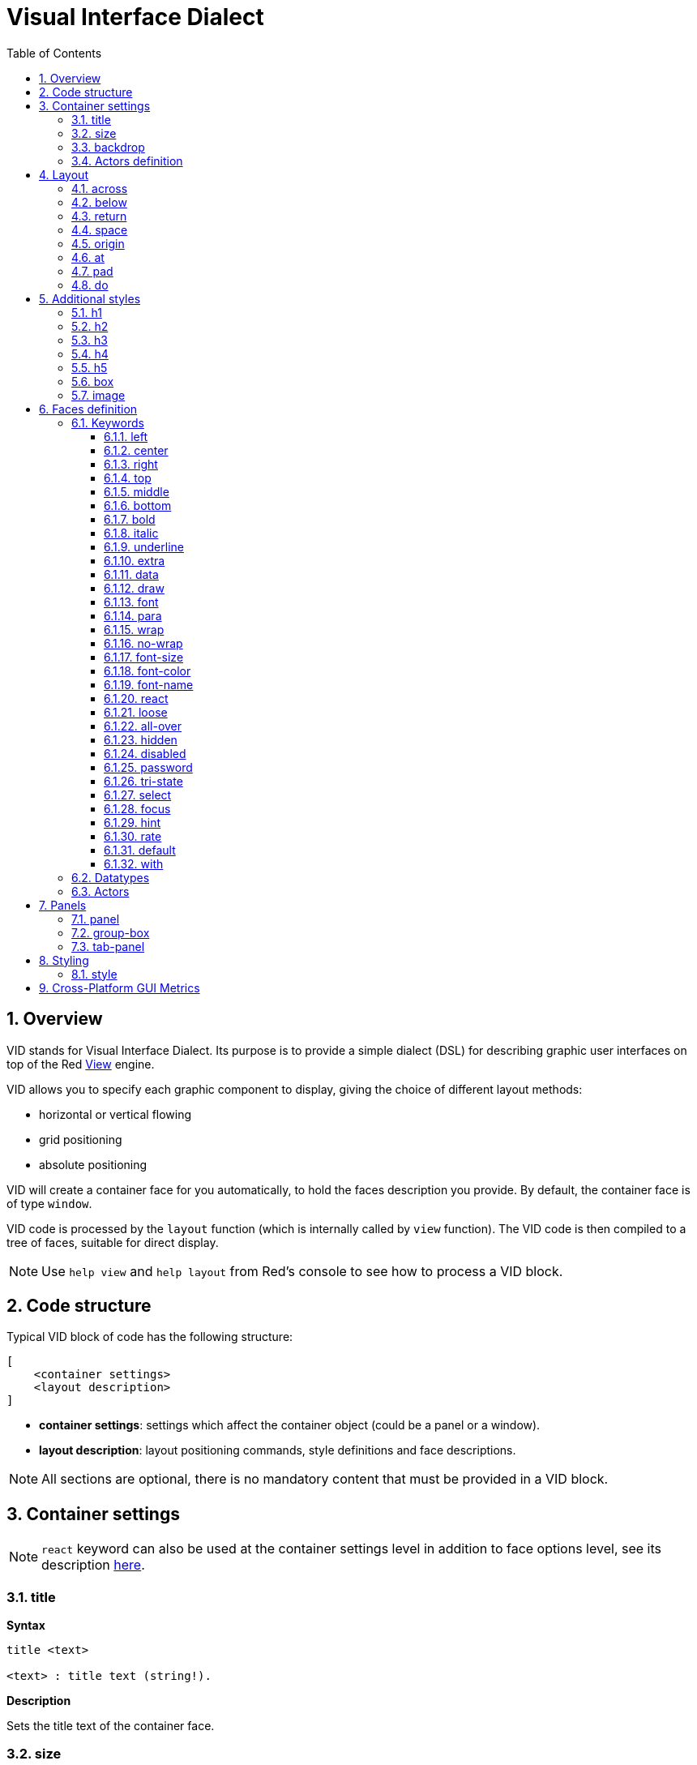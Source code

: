 = Visual Interface Dialect
:imagesdir: ../images
:toc:
:toclevels: 3
:numbered:

  
== Overview 

VID stands for Visual Interface Dialect. Its purpose is to provide a simple dialect (DSL) for describing graphic user interfaces on top of the Red link:view.html[View] engine.

VID allows you to specify each graphic component to display, giving the choice of different layout methods:

* horizontal or vertical flowing
* grid positioning
* absolute positioning

VID will create a container face for you automatically, to hold the faces description you provide. By default, the container face is of type `window`.

VID code is processed by the `layout` function (which is internally called by `view` function). The VID code is then compiled to a tree of faces, suitable for direct display.

NOTE: Use `help view` and `help layout` from Red's console to see how to process a VID block.

== Code structure 

Typical VID block of code has the following structure:

	[
	    <container settings>
	    <layout description>
	]

* *container settings*: settings which affect the container object (could be a panel or a window).

* *layout description*: layout positioning commands, style definitions and face descriptions.

NOTE: All sections are optional, there is no mandatory content that must be provided in a VID block.

== Container settings 

NOTE: `react` keyword can also be used at the container settings level in addition to face options level, see its description <<anchor:_react, here>>.


=== title

*Syntax*

----
title <text>

<text> : title text (string!).
----

*Description*

Sets the title text of the container face.


=== size 

*Syntax*

----
size <value>

<value> : width and height in pixels (pair!).
----

*Description*

Sets the size of the container face. If the size is not explicitly provided, the container's size is automatically calculated to fit its content.


=== backdrop 

*Syntax*

----
backdrop <color>

<color> : name or value of a color (word! tuple! issue!).
----

*Description*

Sets the background color of the container face.

=== Actors definition

Container's actors can be also be defined in this code area. See <<Actors>> section for defining actors.

== Layout 

By default, VID places the faces in the container face according to simple rules:

* direction can be horizontal or vertical
* faces are positioned after each other in the current direction using the current spacing

Defaults:

* origin: `10x10`
* space: `10x10`
* direction: `across`
* alignment: `top`

This is how faces are laid out in `across` mode:

image::across.png[across,align="center"]

This is how faces are laid out in `below` mode (using default `left` alignment):

image::below.png[below,align="center"]


=== across 

*Syntax*

----
across <alignment>

<alignment> : (optional) possible values: top | middle | bottom.
----

*Description*

Sets the layout direction to horizontal, from left to right. An alignment modifier can be optionally provided to change the default (`top`) alignment of faces in the row.


=== below 

*Syntax*

----
below <alignment>

<alignment> : (optional) possible values: left | center | right.
----

*Description*

Sets the layout direction to vertical, from top to bottom. An alignment modifier can be optionally provided to change the default (`left`) alignment of faces in the column.


=== return 

*Syntax*

----
return <alignment>

<alignment> : (optional) possible values: left | center | right | top | middle | bottom.
---- 

*Description*

Moves the position to the next row or column of faces, depending on the current layout direction. An alignment modifier can be optionally provided to change the current alignment of faces in the row or column.


=== space 

*Syntax*

----
space <offset>

<offset> : new spacing value (pair!).
----

*Description*

Sets the new spacing offset which will be used for placement of following faces.


=== origin 

*Syntax*

----
origin <offset>

<offset> : new origin value (pair!).
----

*Description*

Sets the new origin position, relative to container face.


=== at

*Syntax*

----
at <offset>
at <expr>

<offset> : position of next face (pair!).
<expr>   : Red expression returning a pair! value used as position.
----

*Description*

Places the next face at an absolute position. This positioning mode only affects the next following face, and does not change the layout flow position. So, the following faces, after the next one, will be placed again in the continuity of the previous ones in the layout flow.


=== pad 

*Syntax*

----
pad <offset>

<offset> : relative offset (pair!).
----

*Description*

Modifies the layout current position by a relative offset. All the following faces on the same row (or column) are affected.


=== do 

*Syntax*

----
do <body>

<body> : code to evaluate (block!).
----

*Description*

Evaluates a block of regular Red code, for last-minute initialization needs. The body block is bound to the container face (window or panel), so direct access to container's facet is possible. The container itself can be referred to using the `self` keyword.

== Additional styles

View engine provides many built-in widgets, VID dialect extends them by defining additional commonly used styles, with associated keywords. They can be used with the same options as their underlying face type. They can also be re-styled freely using `style` command.
	
=== h1

The `H1` style is a `text` type with a font size set to 32.

=== h2

The `H2` style is a `text` type with a font size set to 26.

=== h3

The `H3` style is a `text` type with a font size set to 22.

=== h4

The `H4` style is a `text` type with a font size set to 17.

=== h5

The `H5` style is a `text` type with a font size set to 13.

=== box

The `box` style is a `base` type with a default transparent color.

=== image

The `image` style is a `base` type of default size 100x100. It expects an `image!` option, if none is provided, an empty image with white background color, and of same size as the face, is provided.

== Faces definition 

A face can be inserted in the layout, at the current position, simply by using the name of an existing face type or one of the available styles.

*Syntax*

----
<name>: <type> <options>

<name>    : optional name for the new component (set-word!).
<type>    : a valid face type or style name (word!).
<options> : optional list of options.
----

If a name is provided, the word will reference the `face!` object created by VID from the face description.

Default values are provided for each face type or style, so a new face can be used without having to specify any option. When options are required, the following sections are describing the different types of accepted options:

* Keywords
* Datatypes
* Actors

All options can be specified in arbitrary order, following the face or style name. A new face name or a layout keyword marks the end of the options list for a given face.

NOTE: `window` cannot be used as a face type.

=== Keywords 

==== left

*Syntax*

----
left
---- 

*Description*

Aligns the face's text to left side.


==== center

*Syntax*

----
center
----

*Description*

Centers the face's text.


==== right

*Syntax*

----
right
----

*Description*

Aligns the face's text to right side.


==== top

*Syntax*

----
top
----

*Description*

Vertically align the face's text to `top`.


==== middle

*Syntax*

----
middle
----

*Description*

Vertically align the face's text to `middle`.


==== bottom

*Syntax*

----
bottom
----

*Description*

Vertically align the face's text to `bottom`.


==== bold

*Syntax*

----
bold
----

*Description*

Sets the face's text style to `bold`.


==== italic

*Syntax*

----
italic
----

*Description*

Sets the face's text style to `italic`.


==== underline

*Syntax*

----
underline
----

*Description*

Sets the face's text style to `underline`.


==== extra

*Syntax*
----
extra <expr>

<expr> : any value or Red expression (any-type!).
----
*Description*

Sets the face's `extra` facet to a value.


==== data

*Syntax*

----
data <list>
data <expr>

<list> : literal list of items (block!).
<expr> : Red expression returning a list as a block! value.
----

*Description*

Sets the face's `data` facet to a list of values. Format of the list depends on the face type requirements.


==== draw

*Syntax*

----
draw <commands>
draw <expr>

<commands> : literal commands list (block!).
<expr>     : Red expression returning a block! of commands.
----

*Description*

Sets the face's `draw` facet to a list of Draw dialect commands. See link:draw.adoc[Draw dialect documentation] for valid commands.


==== font

*Syntax*

----
font <spec>

<spec> : a valid font specification (block! object! word!).
----

*Description*

Sets the face's `font` facet to a new `font!` object. Font! object is described link:view.adoc#font-object[here].

NOTE: It's possible to use `font` along with other font-related settings, VID will merge them together, giving priority to the last one specified.


==== para

*Syntax*

----
para <spec>

<spec> : a valid para specification (block! object! word!).
----

*Description*

Sets the face's `para` facet to a new `para!` object. Para! object is described link:view.adoc#para-object[here].

NOTE: It possible to use `para` along with other para-related settings, VID will merge them together, giving priority to the last one specified.


==== wrap

*Syntax*

----
wrap
----

*Description*

Wrap the face's text when displaying.


==== no-wrap

*Syntax*

----
no-wrap
----

*Description*

Avoid wrapping the face's text when displaying.


==== font-size

*Syntax*

----
font-size <pt>

<pt> : font size in points (integer! word!).
----

*Description*

Sets the current font size for the face's text.


==== font-color

*Syntax*

----
font-color <value>

<value> : color of the font (tuple! word! issue!).
----

*Description*

Sets the current font color for the face's text.


==== font-name

*Syntax*

----
font-name <name>

<name> : valid name of an available font (string! word!).
----

*Description*

Sets the current font name for the face's text.


==== react

This keyword can be used both as a face option or as a global keyword. Arbitrary number of `react` instances can be used.

*Syntax*

----
react [<body>]
react later [<body>]

<body> : regular Red code (block!).
----

*Description*

Creates a new reactor from the body block. When `react` is used as a face option, the body can refer to the current face using `face` word. When `react` is used globally, target faces need to be accessed using a name. The optional `later` keyword skips the first reaction happening immediately after the `body` block is processed.

NOTE: Reactors are part of the reactive programming support in View, which documentation is pending. In a nutshell, the body block can describe one or more relations between faces properties using paths. Set-path setting a face property are processed as *target* of the reactor (the face to update), while path accessing a face property are processed as *source* of the reactor (a change on a source triggers a refresh of the reactor's code).


==== loose

*Syntax*

----
loose
----

*Description*

Enables dragging of the face using the left mouse button.


==== all-over

*Syntax*

----
all-over
----

*Description*

Sets the face `all-over` flag, allowing all mouse `over` events to be received.


==== hidden

*Syntax*

----
hidden
----

*Description*

Makes the face invisible by default.


==== disabled

*Syntax*

----
disabled
----

*Description*

Disables the face by default (the face will not process any event until it is enabled).

==== password

*Syntax*

----
password
----

*Description*

Hides user's input in a text field.


==== tri-state

*Syntax*

----
tri-state
----

*Description*

Enables 3-state mode of a check box.

==== select

*Syntax*

----
select <index>

<index> : index of selected item (integer!).
----

*Description*

Sets the `selected` facet of the current face. Used mostly for lists to indicate which item is pre-selected.


==== focus

*Syntax*

----
focus
---- 

*Description*

Gives the focus to the current face when the window is displayed for the first time. Only one face can have the focus. If several `focus` options are used on different faces, only the last one will get the focus.

==== hint

*Syntax*

----
hint <message>

<message> : hint text (string!).
---- 

*Description*

Provides a hint message inside `field` faces, when the field's content is empty. That text disappears when any new content is provided (user action or setting the `face/text` facet).


==== rate

*Syntax*

----
rate <value>
rate <value> now

<value>: duration or frequency (integer! time!).
----

*Description*

Sets a timer for the face from a duration (time!) or a frequency (integer!). At each timer's tick, a `time` event will be generated for that face. If `now` option is used, a first time event is generated immediately.


==== default

*Syntax*

----
default <value>

<value>: a default value for `data` facet (any-type!).
----

*Description*

Defines a default value for `data` facet when the conversion of `text` facet returns `none`. That default value is stored in `options` facet, as a key/value pair.

NOTE: currently used only by `text` and `field` face types.

==== with

*Syntax*

----
with <body>

<body>: a block of Red code bound to the current face (block!).
----

*Description*

Evaluates a block of Red code bound to the currently defined face. Allows directly setting the face fields, overriding other VID options.

=== Datatypes 

In addition to keywords, it is allowed to pass settings to faces using literal values of following types:

[cols="1,3", options="header"]
|===
|Datatype|	Purpose
|integer!|	Specifies the width of the face. For panels, indicates the number of row or columns for the layout, depending on the current direction.
|pair!|		Specifies the width and height of the face.
|tuple!|	Specifies the color of the face's background (where applicable).
|issue!|	Specifies the color of the face's background using hex notation (#rgb, #rrggbb, #rrggbbaa).
|string!|	Specifies the text to be displayed by the face.
|date!|		Sets the `data` facet (useful for `calendar` type).
|percent!|	Sets the `data` facet (useful for `progress` and `slider` types).
|logic!|	Sets the `data` facet (useful for `toggle`, `check` and `radio` types).
|image!| 	Sets the image to be displayed as face's background (where applicable).
|url!| 		Loads the resource pointed to by the URL, then process the resource according to its loaded type.
|block!|	Sets the action for the default event of the face. For panels, specifies their content.
|get-word!| Uses an existing function as actor.
|char!| _(reserved for future use)_.
|===

=== Actors 

An actor can be hooked to a face by specifying a literal block value or an actor name followed by a block value.

*Syntax*

----
<actor>
on-<event> <actor>

<actor> : actor's body block or actor reference (block! get-word!).
<event> : valid event name (word!). 
----

*Description*

It is possible to specify actors in a simplified way by providing just the body block of the actor, the spec block being implicit. The actor function gets constructed then and added to the face's `actor` facet. Several actors can be specified that way.

The created actor function full specification is:

----
func [face [object!] event [event! none!]][...body...]
----

The valid list of event names can be found link:view.adoc#event-names[here].

When a block or a get-word is passed without any actor name prefix, the default actor for the face type is created according to the definitions https://github.com/red/red/blob/master/modules/view/styles.red[here].


== Panels 

It is possible to define child panels for grouping faces together, and eventually applying specific styles. The size of the new panel, if not specified explicitly, is automatically calculated to fit its content.

The panel-class face types from View are supported in VID with a specific syntax:

=== panel 

*Syntax*

----
panel <options> [<content>]

<options> : optional list of settings for the panel.
<content> : panel's VID content description (block!).
----

*Description*

Constructs a child panel inside the current container, where the content is another VID block. In addition to other face options, an integer divider option can be provided, setting a grid-mode layout:

* if the direction is `across`, divider represents number of columns.
* if the direction is `below`, divider represents number of rows.



=== group-box 

*Syntax*

----
group-box <divider> <options> [<body>]

<divider> : optional number of row or columns (integer!).
<options> : optional list of settings for the panel.
<body>    : panel's VID content description (block!).
----

*Description*

Constructs a child group-box panel inside the current container, where the content is another VID block. A divider argument can be provided, setting a grid-mode layout:

* if the direction is `across`, divider represents number of columns.
* if the direction is `below`, divider represents number of rows.

NOTE: Providing a `string!` value as option will set the group-box title text.


=== tab-panel 

*Syntax*

----
tab-panel <options> [<name> <body>...]

<options> : optional list of settings for the panel.
<name>    : a tab's title (string!).
<body>    : a tab's content as VID description (block!).
----

*Description*

Constructs a tab-panel inside the current container. The spec block must contain a pair of name and content description for each tab. Each tab's content body is a new child panel face, acting as any other panels.


== Styling 

=== style 

*Syntax*

----
style <new> <old> <options>

<new>     : name of new style (set-word!).
<old>     : name of old style (word!).
<options> : optional list of settings for the new style.
----

*Description*

Sets a new style in the current panel. The new style can be created from existing face types or from other styles. The new style is valid only in the current panel and child panels.

Styles can be cascaded from parent panels to child panels, so that the same style name can be redefined or extended in child panels without affecting the definitions in parent panels.

== Cross-Platform GUI Metrics

In order to cope with different UI guidelines across GUI platforms, VID includes a rule-oriented GUI rewriting engine that is capable of modifying a face tree dynamically according to pre-set rules. It is integrated as a last stage in VID processing. 

Windows rules:

* color-backgrounds: color the background of some colorless faces to match their parent's color
* color-tabpanel-children: Like color-backgrounds, but tab-panel specific
* OK-Cancel: buttons ordering rule, puts Cancel/Delete/Remove buttons last

macOS rules:

* adjust-buttons: use standard button sub-classes when buttons are narrow enough
* capitalize: capitalize widget text according to macOS guidelines
* Cancel-OK: buttons ordering rule, puts Ok/Save/Apply buttons last

***

A simple example, which leverages the buttons ordering and capitalization rules:

```red
    view [
        text "Name" right 50 field return
        text "Age"  right 50 field return
        button "ok" button "cancel"
    ]
```

Notice the button text and ordering on the macOS and Windows generated forms.

[.left]
image:mac-OS-buttons.png[mac]
[.left]
image:win-OS-buttons.png[windows]

***

The GUI rules have ensured that:

*  The buttons are ordered according to each platform's guidelines, "Ok" last on macOS, "Cancel" last on Windows.
 * The button's labels are properly capitalized on macOS.

You can disable GUI-rules by setting `system/view/VID/GUI-rules/active?` to no.

```red
    system/view/VID/GUI-rules/active?: no
```

You can also remove rules selectively, by modifying the content of the following lists:

```red
    system/view/VID/GUI-rules/OS/Windows
    == [
        color-backgrounds
        color-tabpanel-children
        OK-Cancel
    ]
```

```red
    system/view/VID/GUI-rules/OS/macOS
    == [
        adjust-buttons
        capitalize
        Cancel-OK
    ]
```

This allows you total control where needed, but also helps you conform to UI guidelines with no effort.
